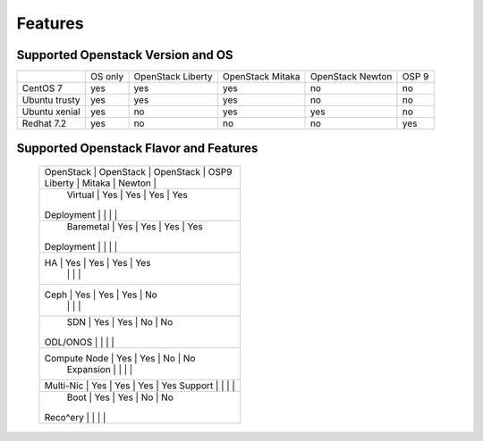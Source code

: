 Features
========

Supported Openstack Version and OS
----------------------------------


+---------------+----------+-----------+-----------+-----------+-------+
|               | OS       | OpenStack | OpenStack | OpenStack | OSP 9 |
|               | only     | Liberty   | Mitaka    | Newton    |       |
+---------------+----------+-----------+-----------+-----------+-------+
| CentOS 7      | yes      | yes       | yes       | no        | no    |
+---------------+----------+-----------+-----------+-----------+-------+
| Ubuntu trusty | yes      | yes       | yes       | no        | no    |
+---------------+----------+-----------+-----------+-----------+-------+
| Ubuntu xenial | yes      | no        | yes       | yes       | no    |
+---------------+----------+-----------+-----------+-----------+-------+
| Redhat 7.2    | yes      | no        | no        | no        | yes   |
+---------------+----------+-----------+-----------+-----------+-------+



Supported Openstack Flavor and Features
---------------------------------------

 +---------------+--------------+--------------+---------------+--------------+
 |               |  OpenStack   |  OpenStack   |  OpenStack    |     OSP9     |
 |               |  Liberty     |  Mitaka      |  Newton       |              |
 +----------------------------------------------------------------------------+
 |   Virtual     |    Yes       |    Yes       |     Yes       |     Yes      |
 |  Deployment   |              |              |               |              |
 +----------------------------------------------------------------------------+
 |   Baremetal   |    Yes       |    Yes       |     Yes       |     Yes      |
 |  Deployment   |              |              |               |              |
 +----------------------------------------------------------------------------+
 |      HA       |    Yes       |    Yes       |     Yes       |     Yes      |
 |               |              |              |               |              |
 +----------------------------------------------------------------------------+
 |     Ceph      |    Yes       |    Yes       |     Yes       |     No       |
 |               |              |              |               |              |
 +----------------------------------------------------------------------------+
 |     SDN       |    Yes       |    Yes       |     No        |     No       |
 |    ODL/ONOS   |              |              |               |              |
 +----------------------------------------------------------------------------+
 |  Compute Node |    Yes       |    Yes       |     No        |     No       |
 |   Expansion   |              |              |               |              |
 +----------------------------------------------------------------------------+
 |   Multi-Nic   |    Yes       |    Yes       |     Yes       |     Yes      |
 |   Support     |              |              |               |              |
 +----------------------------------------------------------------------------+
 |    Boot       |    Yes       |    Yes       |     No        |     No       |
 |   Reco^ery    |              |              |               |              |
 +---------------+--------------+--------------+---------------+--------------+

